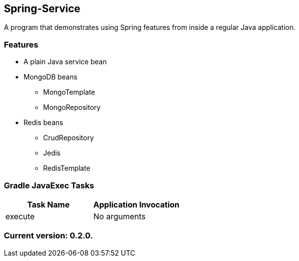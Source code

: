 Spring-Service
--------------

A program that demonstrates using Spring features from inside a regular Java application.

Features
~~~~~~~~

* A plain Java service bean
* MongoDB beans
  - MongoTemplate
  - MongoRepository
* Redis beans
  - CrudRepository
  - Jedis
  - RedisTemplate

Gradle JavaExec Tasks
~~~~~~~~~~~~~~~~~~~~~

[options="header"]
|=======================
|Task Name              |Application Invocation
|execute                |No arguments
|=======================

Current version: 0.2.0.
~~~~~~~~~~~~~~~~~~~~~~~
